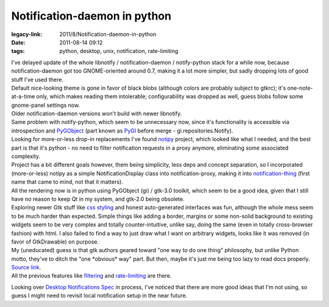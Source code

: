 Notification-daemon in python
#############################

:legacy-link: 2011/8/Notification-daemon-in-python
:date: 2011-08-14 09:12
:tags: python, desktop, unix, notification, rate-limiting


| I've delayed update of the whole libnotify / notification-daemon /
  notify-python stack for a while now, because notification-daemon got too
  GNOME-oriented around 0.7, making it a lot more simpler, but sadly dropping
  lots of good stuff I've used there.
| Default nice-looking theme is gone in favor of black blobs (although colors
  are probably subject to gtkrc); it's one-note-at-a-time only, which makes
  reading them intolerable; configurability was dropped as well, guess blobs
  follow some gnome-panel settings now.
| Older notification-daemon versions won't build with newer libnotify.
| Same problem with notify-python, which seem to be unnecessary now, since it's
  functionality is accessible via introspection and `PyGObject
  <http://live.gnome.org/PyGObject>`_ (part known as `PyGI
  <http://live.gnome.org/PyGI>`_ before merge - gi.repositories.Notify).

| Looking for more-or-less drop-in replacements I've found `notipy
  <https://github.com/the-isz/notipy>`_ project, which looked like what I
  needed, and the best part is that it's python - no need to filter notification
  requests in a proxy anymore, eliminating some associated complexity.
| Project has a bit different goals however, them being simplicity, less deps
  and concept separation, so I incorporated (more-or-less) notipy as a simple
  NotificationDisplay class into notification-proxy, making it into
  `notification-thing <http://fraggod.net/static/code/notification-thing.py>`_
  (first name that came to mind, not that it matters).

| All the rendering now is in python using PyGObject (gi) / gtk-3.0 toolkit,
  which seem to be a good idea, given that I still have no reason to keep Qt in
  my system, and gtk-2.0 being obsolete.

| Exploring newer Gtk stuff like `css styling
  <http://developer.gnome.org/gtk3/3.1/GtkCssProvider.html>`_ and honest
  auto-generated interfaces was fun, although the whole mess seem to be much
  harder than expected. Simple things like adding a border, margins or some
  non-solid background to existing widgets seem to be very complex and totally
  counter-intuitive, unlike say, doing the same (even in totally cross-browser
  fashion) with html. I also failed to find a way to just draw what I want on
  arbitrary widgets, looks like it was removed (in favor of GtkDrawable) on
  purpose.
| My (uneducated) guess is that gtk authors geared toward "one way to do one
  thing" philosophy, but unlike Python motto, they've to ditch the "one
  \*obvious\* way" part. But then, maybe it's just me being too lazy to read
  docs properly.

| `Source link <http://fraggod.net/static/code/notification-thing.py>`_.
| All the previous features like `filtering
  <http://blog.fraggod.net/2010/12/Further-improvements-on-notification-daemon>`_
  and `rate-limiting
  <http://blog.fraggod.net/2010/2/libnotify-notification-daemon-shortcomings-and-my-solution>`_
  are there.

Looking over `Desktop Notifications
Spec <http://developer.gnome.org/notification-spec/>`_ in process, I've
noticed that there are more good ideas that I'm not using, so guess I
might need to revisit local notification setup in the near future.
